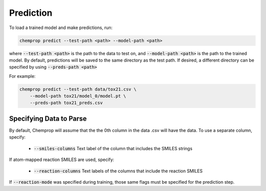 .. _predict:

Prediction
----------

To load a trained model and make predictions, run:

.. code-block::
   
   chemprop predict --test-path <path> --model-path <path>

where :code:`--test-path <path>` is the path to the data to test on, and :code:`--model-path <path>` is the path to the trained model. By default, predictions will be saved to the same directory as the test path. If desired, a different directory can be specified by using :code:`--preds-path <path>`

For example:

.. code-block::
  
    chemprop predict --test-path data/tox21.csv \
        --model-path tox21/model_0/model.pt \
        --preds-path tox21_preds.csv


Specifying Data to Parse
^^^^^^^^^^^^^^^^^^^^^^^^

By default, Chemprop will assume that the the 0th column in the data .csv will have the data. To use a separate column, specify:

 * :code:`--smiles-columns` Text label of the column that includes the SMILES strings

If atom-mapped reaction SMILES are used, specify:

 * :code:`--reaction-columns` Text labels of the columns that include the reaction SMILES

If :code:`--reaction-mode` was specified during training, those same flags must be specified for the prediction step.
